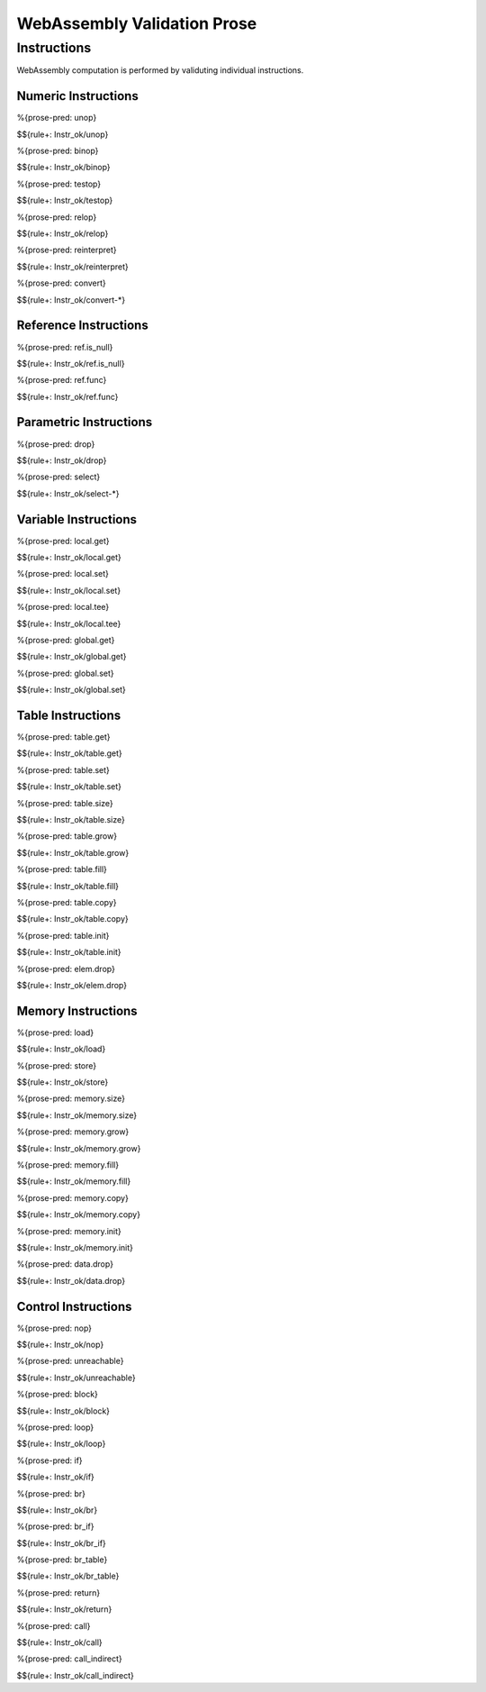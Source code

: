 WebAssembly Validation Prose 
============================

.. _valid-instr:

Instructions
------------

WebAssembly computation is performed by validuting individual instructions.

.. _valid-instr-numeric:

Numeric Instructions
~~~~~~~~~~~~~~~~~~~~

.. _valid-unop:

%{prose-pred: unop}

\

$${rule+: Instr_ok/unop}

.. _valid-binop:

%{prose-pred: binop}

\

$${rule+: Instr_ok/binop}

.. _valid-testop:

%{prose-pred: testop}

\

$${rule+: Instr_ok/testop}

.. _valid-relop:

%{prose-pred: relop}

\

$${rule+: Instr_ok/relop}

.. _valid-reinterpret:

%{prose-pred: reinterpret}

\

$${rule+: Instr_ok/reinterpret}

.. _valid-cvtop:

%{prose-pred: convert}

\

$${rule+: Instr_ok/convert-*}

.. _valid-instr-ref:

Reference Instructions
~~~~~~~~~~~~~~~~~~~~~~

.. _valid-ref.is_null:

%{prose-pred: ref.is_null}

\

$${rule+: Instr_ok/ref.is_null}

.. _valid-ref.func:

%{prose-pred: ref.func}

\

$${rule+: Instr_ok/ref.func}

.. _valid-instr-parametric:

Parametric Instructions
~~~~~~~~~~~~~~~~~~~~~~~

.. _valid-drop:

%{prose-pred: drop}

\

$${rule+: Instr_ok/drop}

.. _valid-select:

%{prose-pred: select}

\

$${rule+: Instr_ok/select-*}

.. _valid-instr-variable:

Variable Instructions
~~~~~~~~~~~~~~~~~~~~~

.. _valid-local.get:

%{prose-pred: local.get}

\

$${rule+: Instr_ok/local.get}

.. _valid-local.set:

%{prose-pred: local.set}

\

$${rule+: Instr_ok/local.set}

.. _valid-local.tee:

%{prose-pred: local.tee}

\

$${rule+: Instr_ok/local.tee}

.. _valid-global.get:

%{prose-pred: global.get}

\

$${rule+: Instr_ok/global.get}

.. _valid-global.set:

%{prose-pred: global.set}

\

$${rule+: Instr_ok/global.set}

.. _valid-instr-table:

Table Instructions
~~~~~~~~~~~~~~~~~~

.. _valid-table.get:

%{prose-pred: table.get}

\

$${rule+: Instr_ok/table.get}

.. _valid-table.set:

%{prose-pred: table.set}

\

$${rule+: Instr_ok/table.set}

.. _valid-table.size:

%{prose-pred: table.size}

\

$${rule+: Instr_ok/table.size}

.. _valid-table.grow:

%{prose-pred: table.grow}

\

$${rule+: Instr_ok/table.grow}

.. _valid-table.fill:

%{prose-pred: table.fill}

\

$${rule+: Instr_ok/table.fill}

.. _valid-table.copy:

%{prose-pred: table.copy}

\

$${rule+: Instr_ok/table.copy}

.. _valid-table.init:

%{prose-pred: table.init}

\

$${rule+: Instr_ok/table.init}

.. _valid-elem.drop:

%{prose-pred: elem.drop}

\

$${rule+: Instr_ok/elem.drop}

.. _valid-instr-memory:

Memory Instructions
~~~~~~~~~~~~~~~~~~~

.. _valid-load:

%{prose-pred: load}

\

$${rule+: Instr_ok/load}

.. _valid-store:

%{prose-pred: store}

\

$${rule+: Instr_ok/store}

.. _valid-memory.size:

%{prose-pred: memory.size}

\

$${rule+: Instr_ok/memory.size}

.. _valid-memory.grow:

%{prose-pred: memory.grow}

\

$${rule+: Instr_ok/memory.grow}

.. _valid-memory.fill:

%{prose-pred: memory.fill}

\

$${rule+: Instr_ok/memory.fill}

.. _valid-memory.copy:

%{prose-pred: memory.copy}

\

$${rule+: Instr_ok/memory.copy}

.. _valid-memory.init:

%{prose-pred: memory.init}

\

$${rule+: Instr_ok/memory.init}

.. _valid-data.drop:

%{prose-pred: data.drop}

\

$${rule+: Instr_ok/data.drop}

.. _valid-instr-control:

Control Instructions
~~~~~~~~~~~~~~~~~~~~

.. _valid-nop:

%{prose-pred: nop}

\

$${rule+: Instr_ok/nop}

.. _valid-unreachable:

%{prose-pred: unreachable}

\

$${rule+: Instr_ok/unreachable}

.. _valid-block:

%{prose-pred: block}

\

$${rule+: Instr_ok/block}

.. _valid-loop:

%{prose-pred: loop}

\

$${rule+: Instr_ok/loop}

.. _valid-if:

%{prose-pred: if}

\

$${rule+: Instr_ok/if}

.. _valid-br:

%{prose-pred: br}

\

$${rule+: Instr_ok/br}

.. _valid-br_if:

%{prose-pred: br_if}

\

$${rule+: Instr_ok/br_if}

.. _valid-br_table:

%{prose-pred: br_table}

\

$${rule+: Instr_ok/br_table}

.. _valid-return:

%{prose-pred: return}

\

$${rule+: Instr_ok/return}

.. _valid-call:

%{prose-pred: call}

\

$${rule+: Instr_ok/call}

.. _valid-call_indirect:

%{prose-pred: call_indirect}

\

$${rule+: Instr_ok/call_indirect}
